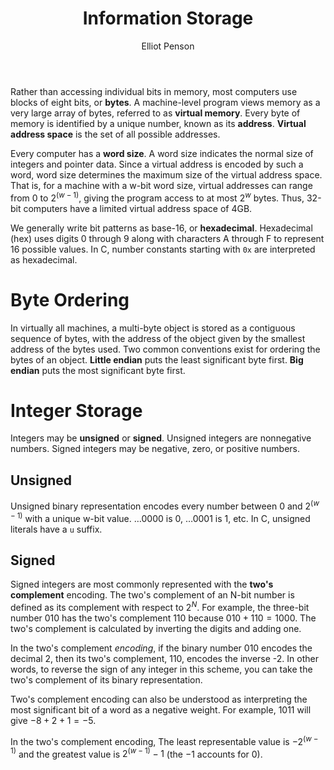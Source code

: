 #+TITLE: Information Storage
#+AUTHOR: Elliot Penson

Rather than accessing individual bits in memory, most computers use blocks of
eight bits, or *bytes*. A machine-level program views memory as a very large
array of bytes, referred to as *virtual memory*. Every byte of memory is
identified by a unique number, known as its *address*. *Virtual address space*
is the set of all possible addresses.

Every computer has a *word size*. A word size indicates the normal size of
integers and pointer data. Since a virtual address is encoded by such a word,
word size determines the maximum size of the virtual address space. That is, for
a machine with a w-bit word size, virtual addresses can range from $0$ to
$2^{(w-1)}$, giving the program access to at most $2^w$ bytes. Thus, 32-bit
computers have a limited virtual address space of 4GB.

We generally write bit patterns as base-16, or *hexadecimal*. Hexadecimal (hex)
uses digits 0 through 9 along with characters A through F to represent 16
possible values. In C, number constants starting with ~0x~ are interpreted as
hexadecimal.

* Byte Ordering

  In virtually all machines, a multi-byte object is stored as a contiguous
  sequence of bytes, with the address of the object given by the smallest address
  of the bytes used. Two common conventions exist for ordering the bytes of an
  object. *Little endian* puts the least significant byte first. *Big endian* puts
  the most significant byte first.

* Integer Storage

  Integers may be *unsigned* or *signed*. Unsigned integers are nonnegative
  numbers. Signed integers may be negative, zero, or positive numbers.

** Unsigned

   Unsigned binary representation encodes every number between $0$ and $2^{(w -
   1)}$ with a unique w-bit value. ...0000 is 0, ...0001 is 1, etc. In C,
   unsigned literals have a ~u~ suffix.

** Signed

   Signed integers are most commonly represented with the *two's complement*
   encoding. The two's complement of an N-bit number is defined as its
   complement with respect to $2^N$. For example, the three-bit number 010 has
   the two's complement 110 because $010 + 110 = 1000$. The two's complement is
   calculated by inverting the digits and adding one.

   In the two's complement /encoding/, if the binary number 010 encodes the
   decimal 2, then its two's complement, 110, encodes the inverse -2. In other
   words, to reverse the sign of any integer in this scheme, you can take the
   two's complement of its binary representation.
  
   Two's complement encoding can also be understood as interpreting the most
   significant bit of a word as a negative weight. For example, $1011$ will give
   $-8 + 2 + 1 = -5$.

   In the two's complement encoding, The least representable value is
   $-2^{(w-1)}$ and the greatest value is $2^{(w-1)} - 1$ (the $-1$ accounts for
   $0$).
